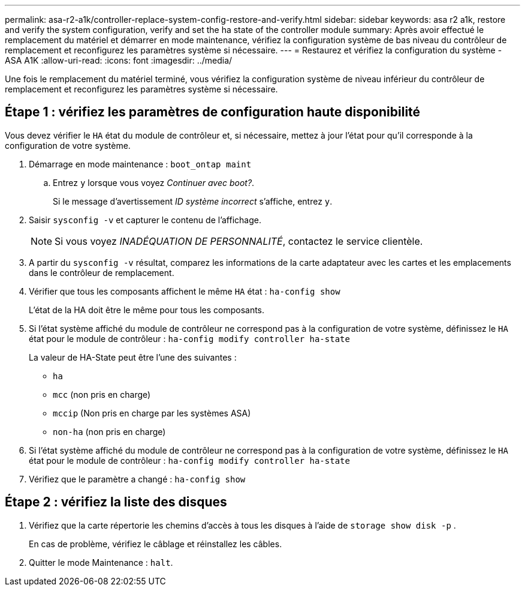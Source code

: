 ---
permalink: asa-r2-a1k/controller-replace-system-config-restore-and-verify.html 
sidebar: sidebar 
keywords: asa r2 a1k, restore and verify the system configuration, verify and set the ha state of the controller module 
summary: Après avoir effectué le remplacement du matériel et démarrer en mode maintenance, vérifiez la configuration système de bas niveau du contrôleur de remplacement et reconfigurez les paramètres système si nécessaire. 
---
= Restaurez et vérifiez la configuration du système - ASA A1K
:allow-uri-read: 
:icons: font
:imagesdir: ../media/


[role="lead"]
Une fois le remplacement du matériel terminé, vous vérifiez la configuration système de niveau inférieur du contrôleur de remplacement et reconfigurez les paramètres système si nécessaire.



== Étape 1 : vérifiez les paramètres de configuration haute disponibilité

Vous devez vérifier le `HA` état du module de contrôleur et, si nécessaire, mettez à jour l'état pour qu'il corresponde à la configuration de votre système.

. Démarrage en mode maintenance : `boot_ontap maint`
+
.. Entrez `y` lorsque vous voyez _Continuer avec boot?_.
+
Si le message d'avertissement _ID système incorrect_ s'affiche, entrez `y`.



. Saisir `sysconfig -v` et capturer le contenu de l'affichage.
+

NOTE: Si vous voyez _INADÉQUATION DE PERSONNALITÉ_, contactez le service clientèle.

. A partir du `sysconfig -v` résultat, comparez les informations de la carte adaptateur avec les cartes et les emplacements dans le contrôleur de remplacement.
. Vérifier que tous les composants affichent le même `HA` état : `ha-config show`
+
L'état de la HA doit être le même pour tous les composants.

. Si l'état système affiché du module de contrôleur ne correspond pas à la configuration de votre système, définissez le `HA` état pour le module de contrôleur : `ha-config modify controller ha-state`
+
La valeur de HA-State peut être l'une des suivantes :

+
** `ha`
** `mcc` (non pris en charge)
** `mccip` (Non pris en charge par les systèmes ASA)
** `non-ha` (non pris en charge)


. Si l'état système affiché du module de contrôleur ne correspond pas à la configuration de votre système, définissez le `HA` état pour le module de contrôleur : `ha-config modify controller ha-state`
. Vérifiez que le paramètre a changé : `ha-config show`




== Étape 2 : vérifiez la liste des disques

. Vérifiez que la carte répertorie les chemins d'accès à tous les disques à l'aide de `storage show disk -p` .
+
En cas de problème, vérifiez le câblage et réinstallez les câbles.

. Quitter le mode Maintenance : `halt`.

